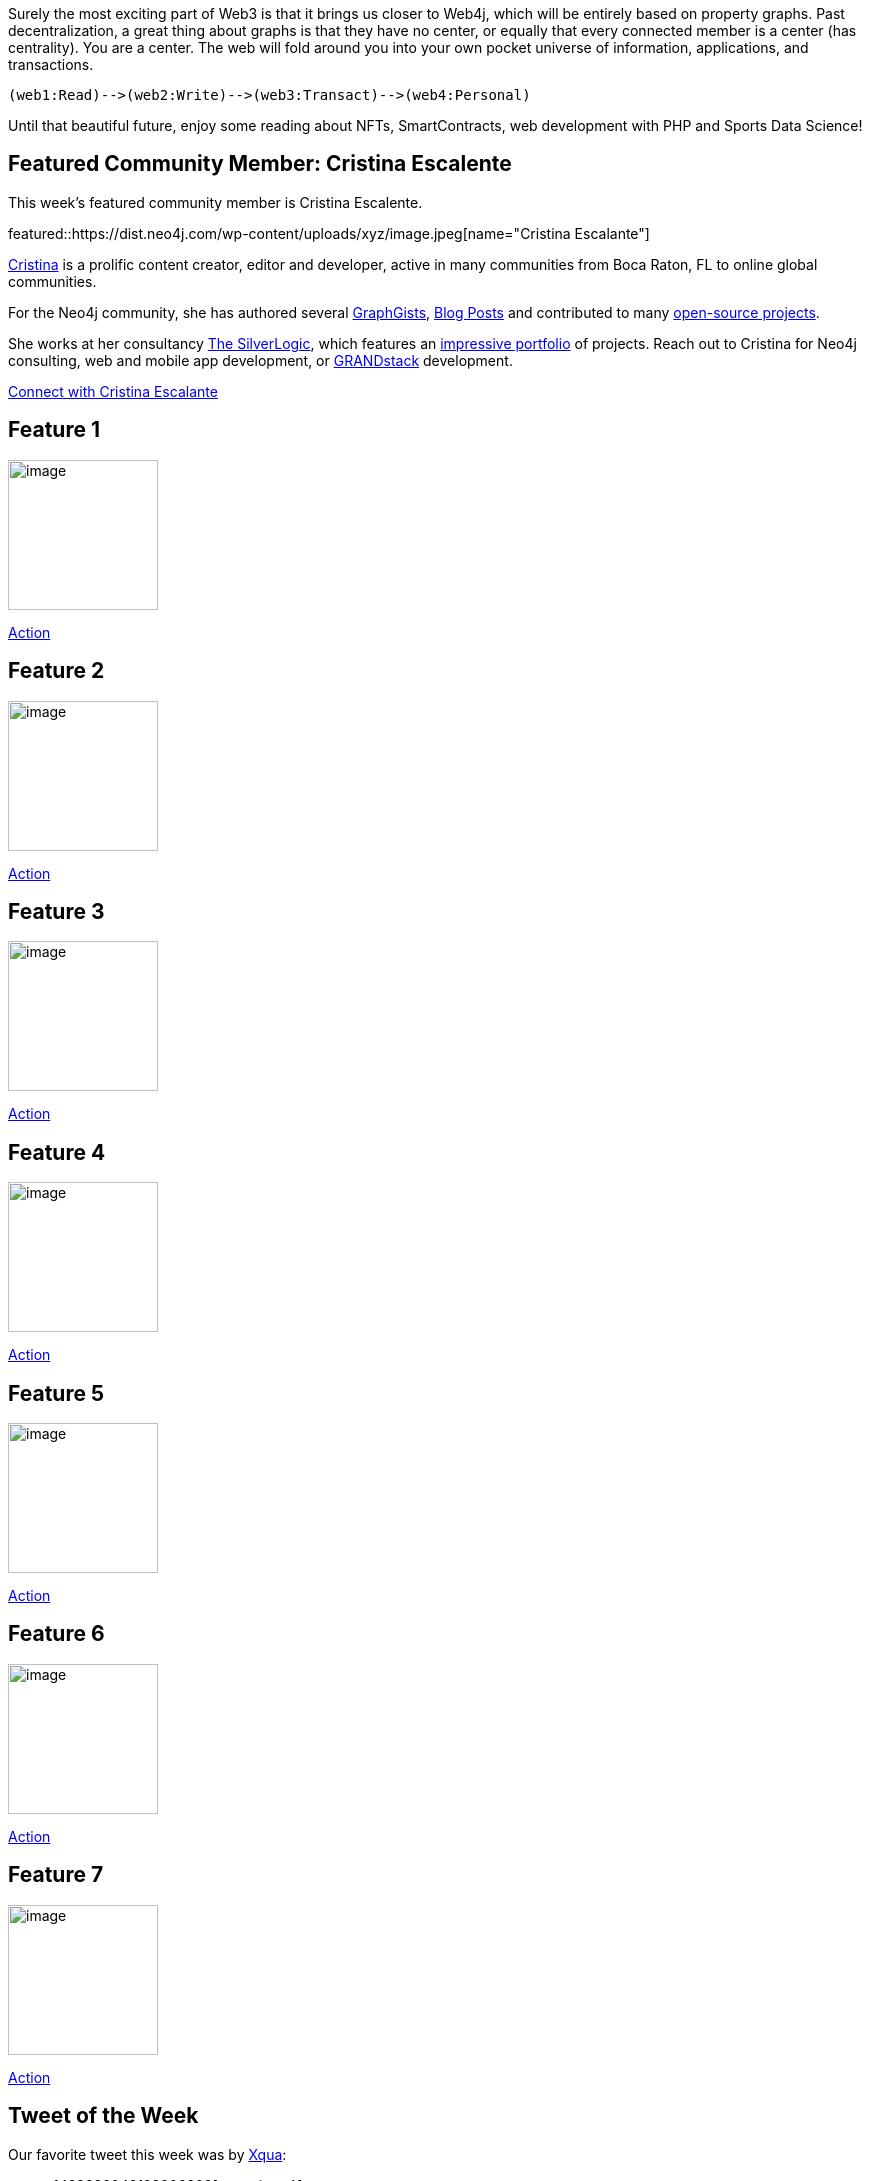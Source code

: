 = This Week in Neo4j - January 22
// update slug according to the blog post title, slug must only contain lowercase alphanumeric words separated by dashes, e.g. "this-week-in-neo4j-twitchverse-java-drivers-encryption"
:slug: this-week-in-neo4j-web3
:noheader:
:linkattrs:
:categories: graph-database
:author: Andreas Kollegger
// twin4j is added automatically; consolidate all tags in each feature to this attribute removing duplicates
:tags:

Surely the most exciting part of Web3 is that it brings us closer to Web4j, which will be entirely based on property graphs. Past decentralization, a great thing about graphs is that they have no center, or equally that every connected member is a center (has centrality). You are a center. The web will fold around you into your own pocket universe of information, applications, and transactions.

....
(web1:Read)-->(web2:Write)-->(web3:Transact)-->(web4:Personal)
....


Until that beautiful future, enjoy some reading about NFTs, SmartContracts, web development with PHP and Sports Data  Science!

[#featured-community-member,hashtags="neo4j, "]
== Featured Community Member: Cristina Escalente

:tags:

This week's featured community member is Cristina Escalente.

featured::https://dist.neo4j.com/wp-content/uploads/xyz/image.jpeg[name="Cristina Escalante"]

// featured community member(s) presentation

http://twitter.com/whatsocks[Cristina^] is a prolific content creator, editor and developer, active in many communities from Boca Raton, FL to online global communities. 

For the Neo4j community, she has authored several http://portal.graphgist.org/people/whatsocks[GraphGists^], https://medium.com/@Cristina[Blog Posts^] and contributed to many https://github.com/whatSocks:[open-source projects].

She works at her consultancy https://tsl.io/[The SilverLogic^], which features an https://tsl.io/portfolio[impressive portfolio^] of projects. Reach out to Cristina for Neo4j consulting, web and mobile app development, 
or https://grandstack.io[GRANDstack^] development.

// linkedin link(s)
https://www.linkedin.com/in/cristina-escalante-82529714/[Connect with Cristina Escalante, role="medium button"]

[#features-1,hashtags="neo4j, "]
== Feature 1

:tags:

image::https://dist.neo4j.com/wp-content/uploads/xyz/image.jpeg[width=150,float="right"]

// 3-4 paragraphs

https://call-to-action-url/[Action, role="medium button"]

[#features-2,hashtags="neo4j, "]
== Feature 2

:tags:

image::https://dist.neo4j.com/wp-content/uploads/xyz/image.jpeg[width=150,float="right"]

// 3-4 paragraphs

https://call-to-action-url/[Action, role="medium button"]

[#features-3,hashtags="neo4j, "]
== Feature 3

:tags:

image::https://dist.neo4j.com/wp-content/uploads/xyz/image.jpeg[width=150,float="right"]

// 3-4 paragraphs

https://call-to-action-url/[Action, role="medium button"]

[#features-4,hashtags="neo4j, "]
== Feature 4

:tags:

image::https://dist.neo4j.com/wp-content/uploads/xyz/image.jpeg[width=150,float="right"]

// 3-4 paragraphs

https://call-to-action-url/[Action, role="medium button"]

[#features-5,hashtags="neo4j, "]
== Feature 5

:tags:

image::https://dist.neo4j.com/wp-content/uploads/xyz/image.jpeg[width=150,float="right"]

// 3-4 paragraphs

https://call-to-action-url/[Action, role="medium button"]

[#features-6,hashtags="neo4j, "]
== Feature 6

:tags:

image::https://dist.neo4j.com/wp-content/uploads/xyz/image.jpeg[width=150,float="right"]

// 3-4 paragraphs

https://call-to-action-url/[Action, role="medium button"]

[#features-7,hashtags="neo4j, "]
== Feature 7

:tags:

image::https://dist.neo4j.com/wp-content/uploads/xyz/image.jpeg[width=150,float="right"]

// 3-4 paragraphs

https://call-to-action-url/[Action, role="medium button"]

== Tweet of the Week

Our favorite tweet this week was by https://twitter.com/XquaInTheMoon[Xqua^]:

// replace nnnn with the tweet ID
tweet::1482838043123806209[type={type}]

Don't forget to RT if you liked it too!
